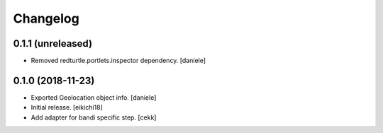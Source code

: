Changelog
=========


0.1.1 (unreleased)
------------------

- Removed redturtle.portlets.inspector dependency.
  [daniele]


0.1.0 (2018-11-23)
------------------
- Exported Geolocation object info.
  [daniele]

- Initial release.
  [eikichi18]

- Add adapter for bandi specific step.
  [cekk]
